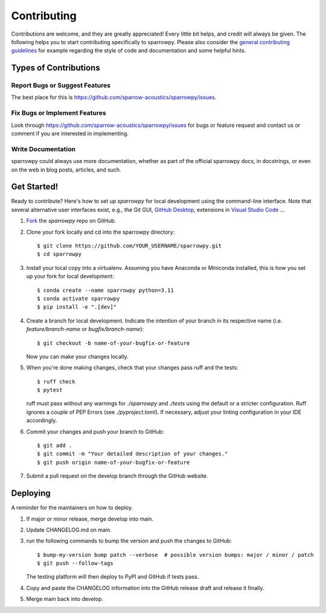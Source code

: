 .. highlight:: shell

============
Contributing
============

Contributions are welcome, and they are greatly appreciated! Every little bit
helps, and credit will always be given. The following helps you to start
contributing specifically to sparrowpy. Please also consider the
`general contributing guidelines`_ for example regarding the style
of code and documentation and some helpful hints.

Types of Contributions
----------------------

Report Bugs or Suggest Features
~~~~~~~~~~~~~~~~~~~~~~~~~~~~~~~

The best place for this is https://github.com/sparrow-acoustics/sparrowpy/issues.

Fix Bugs or Implement Features
~~~~~~~~~~~~~~~~~~~~~~~~~~~~~~

Look through https://github.com/sparrow-acoustics/sparrowpy/issues for bugs or feature request
and contact us or comment if you are interested in implementing.

Write Documentation
~~~~~~~~~~~~~~~~~~~

sparrowpy could always use more documentation, whether as part of the
official sparrowpy docs, in docstrings, or even on the web in blog posts,
articles, and such.

Get Started!
------------

Ready to contribute? Here's how to set up `sparrowpy` for local development using the command-line interface. Note that several alternative user interfaces exist, e.g., the Git GUI, `GitHub Desktop <https://desktop.github.com/>`_, extensions in `Visual Studio Code <https://code.visualstudio.com/>`_ ...

1. `Fork <https://docs.github.com/en/get-started/quickstart/fork-a-repo/>`_ the `sparrowpy` repo on GitHub.
2. Clone your fork locally and cd into the sparrowpy directory::

    $ git clone https://github.com/YOUR_USERNAME/sparrowpy.git
    $ cd sparrowpy

3. Install your local copy into a virtualenv. Assuming you have Anaconda or Miniconda installed, this is how you set up your fork for local development::

    $ conda create --name sparrowpy python=3.11
    $ conda activate sparrowpy
    $ pip install -e ".[dev]"

4. Create a branch for local development. Indicate the intention of your branch in its respective name (i.e. `feature/branch-name` or `bugfix/branch-name`)::

    $ git checkout -b name-of-your-bugfix-or-feature

   Now you can make your changes locally.

5. When you're done making changes, check that your changes pass ruff and the
   tests::

    $ ruff check
    $ pytest

   ruff must pass without any warnings for `./sparrowpy` and `./tests` using the default or a stricter configuration. Ruff ignores a couple of PEP Errors (see `./pyproject.toml`). If necessary, adjust your linting configuration in your IDE accordingly.

6. Commit your changes and push your branch to GitHub::

    $ git add .
    $ git commit -m "Your detailed description of your changes."
    $ git push origin name-of-your-bugfix-or-feature

7. Submit a pull request on the develop branch through the GitHub website.

Deploying
---------

A reminder for the maintainers on how to deploy.

1. If major or minor release, merge develop into main.
2. Update CHANGELOG.md on main.
3. run the following commands to bump the version and push the changes to GitHub::

    $ bump-my-version bump patch --verbose  # possible version bumps: major / minor / patch
    $ git push --follow-tags

   The testing platform will then deploy to PyPI and GitHub if tests pass.

4. Copy and paste the CHANGELOG information into the GitHub release draft and release it finally.
5. Merge main back into develop.

.. _general contributing guidelines: https://pyfar-gallery.readthedocs.io/en/latest/contribute/index.html
